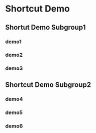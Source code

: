 * Shortcut Demo
  :PROPERTIES:
  :LOREM_IPSUM_1: "Lorem Ipsum 1"
  :LOREM_IPSUM_2: "Lorem Ipsum 2"
  :MAJORMODES: 'emacs-lisp-mode
  :MINORMODES: '(paredit-mode)
  :END:
** Shortut Demo Subgroup1
*** demo1
    :PROPERTIES:
    :TEXT:     "abcdefg"
    :MACRO:    "helloworld 2*C-b 2*C-f"
    :END:
*** demo2
    :PROPERTIES:
    :TEXT:     "\n\n\n(abcdefg)"
    :MACRO:    "3*C-n ccccc"
    :MINORMODES: '(lispy-mode)
    :END:
*** demo3
    :PROPERTIES:
    :TEXT: :LOREM_IPSUM_1
    :MACRO: "a b c d"
    :END:
** Shortcut Demo Subgroup2
*** demo4
    :PROPERTIES:
    :TEXT:     "Demo 4"
    :MACRO:    "helloworld 2*C-b 2*C-f"
    :END:
*** demo5
    :PROPERTIES:
    :TEXT:     "\n\n\n(Demo 5)"
    :MACRO:    "3*C-n ccccc"
    :MINORMODES: '(lispy-mode)
    :END:
*** demo6
    :PROPERTIES:
    :TEXT: "Demo 6"
    :MACRO: "a b c d"
    :END:
    

    
    
